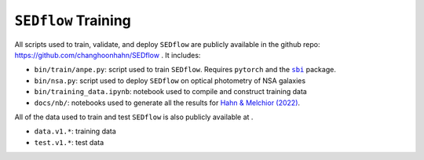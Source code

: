 ``SEDflow`` Training
--------------------
All scripts used to train, validate, and deploy ``SEDflow`` are publicly available in the 
github repo: https://github.com/changhoonhahn/SEDflow . It includes: 

*   ``bin/train/anpe.py``: script used to train ``SEDflow``. Requires ``pytorch`` and the |sbi|_ package. 
*   ``bin/nsa.py``: script used to deploy ``SEDflow`` on optical photometry of NSA galaxies 
*   ``bin/training_data.ipynb``: notebook used to compile and construct training data
*   ``docs/nb/``: notebooks used to generate all the results for |sedflow|_. 

All of the data used to train and test ``SEDflow`` is also publicly available 
at |zenodo|_.

*   ``data.v1.*``: training data 
*   ``test.v1.*``: test data 

.. _sbi: https://github.com/mackelab/sbi/
.. |sbi| replace:: ``sbi``

.. _provabgs: https://ui.adsabs.harvard.edu/abs/2020ApJS..250....2V/abstract/
.. |provabgs| replace:: Hahn *et al.* (2022a) 

.. _sedflow: https://ui.adsabs.harvard.edu/abs/2020ApJS..250....2V/abstract/
.. |sedflow| replace:: Hahn & Melchior (2022) 

.. _desi: http://desi.lbl.gov/
.. |desi| replace:: DESI 

.. _zenodo:  https://doi.org/10.5281/zenodo.6337945
.. |zenodo| image:: https://zenodo.org/badge/DOI/10.5281/zenodo.6337945.svg
